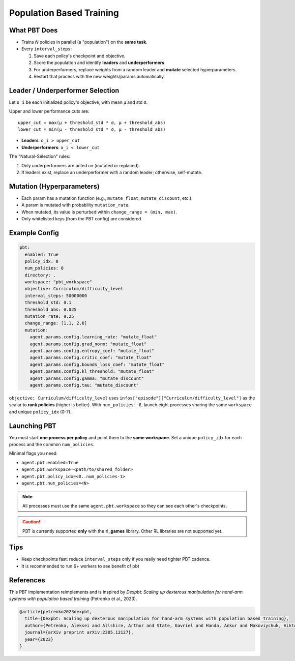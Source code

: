 Population Based Training
=========================

What PBT Does
-------------

* Trains *N* policies in parallel (a "population") on the **same task**.
* Every ``interval_steps``:

  #. Save each policy's checkpoint and objective.
  #. Score the population and identify **leaders** and **underperformers**.
  #. For underperformers, replace weights from a random leader and **mutate** selected hyperparameters.
  #. Restart that process with the new weights/params automatically.

Leader / Underperformer Selection
---------------------------------

Let ``o_i`` be each initialized policy's objective, with mean ``μ`` and std ``σ``.

Upper and lower performance cuts are::

  upper_cut = max(μ + threshold_std * σ, μ + threshold_abs)
  lower_cut = min(μ - threshold_std * σ, μ - threshold_abs)

* **Leaders**: ``o_i > upper_cut``
* **Underperformers**: ``o_i < lower_cut``

The "Natural-Selection" rules:

1. Only underperformers are acted on (mutated or replaced).
2. If leaders exist, replace an underperformer with a random leader; otherwise, self-mutate.

Mutation (Hyperparameters)
--------------------------

* Each param has a mutation function (e.g., ``mutate_float``, ``mutate_discount``, etc.).
* A param is mutated with probability ``mutation_rate``.
* When mutated, its value is perturbed within ``change_range = (min, max)``.
* Only whitelisted keys (from the PBT config) are considered.

Example Config
--------------

.. code-block:: yaml

   pbt:
     enabled: True
     policy_idx: 0
     num_policies: 8
     directory: .
     workspace: "pbt_workspace"
     objective: Curriculum/difficulty_level
     interval_steps: 50000000
     threshold_std: 0.1
     threshold_abs: 0.025
     mutation_rate: 0.25
     change_range: [1.1, 2.0]
     mutation:
       agent.params.config.learning_rate: "mutate_float"
       agent.params.config.grad_norm: "mutate_float"
       agent.params.config.entropy_coef: "mutate_float"
       agent.params.config.critic_coef: "mutate_float"
       agent.params.config.bounds_loss_coef: "mutate_float"
       agent.params.config.kl_threshold: "mutate_float"
       agent.params.config.gamma: "mutate_discount"
       agent.params.config.tau: "mutate_discount"


``objective: Curriculum/difficulty_level`` uses ``infos["episode"]["Curriculum/difficulty_level"]`` as the scalar to
**rank policies** (higher is better).  With ``num_policies: 8``, launch eight processes sharing the same ``workspace``
and unique ``policy_idx`` (0-7).


Launching PBT
-------------

You must start **one process per policy** and point them to the **same workspace**. Set a unique
``policy_idx`` for each process and the common ``num_policies``.

Minimal flags you need:

* ``agent.pbt.enabled=True``
* ``agent.pbt.workspace=<path/to/shared_folder>``
* ``agent.pbt.policy_idx=<0..num_policies-1>``
* ``agent.pbt.num_policies=<N>``

.. note::
   All processes must use the same ``agent.pbt.workspace`` so they can see each other's checkpoints.

.. caution::
   PBT is currently supported **only** with the **rl_games** library. Other RL libraries are not supported yet.

Tips
----

* Keep checkpoints fast: reduce ``interval_steps`` only if you really need tighter PBT cadence.
* It is recommended to run 6+ workers to see benefit of pbt


References
----------

This PBT implementation reimplements and is inspired by *Dexpbt: Scaling up dexterous manipulation for hand-arm systems with population based training* (Petrenko et al., 2023).

.. code-block:: bibtex

   @article{petrenko2023dexpbt,
     title={Dexpbt: Scaling up dexterous manipulation for hand-arm systems with population based training},
     author={Petrenko, Aleksei and Allshire, Arthur and State, Gavriel and Handa, Ankur and Makoviychuk, Viktor},
     journal={arXiv preprint arXiv:2305.12127},
     year={2023}
   }
